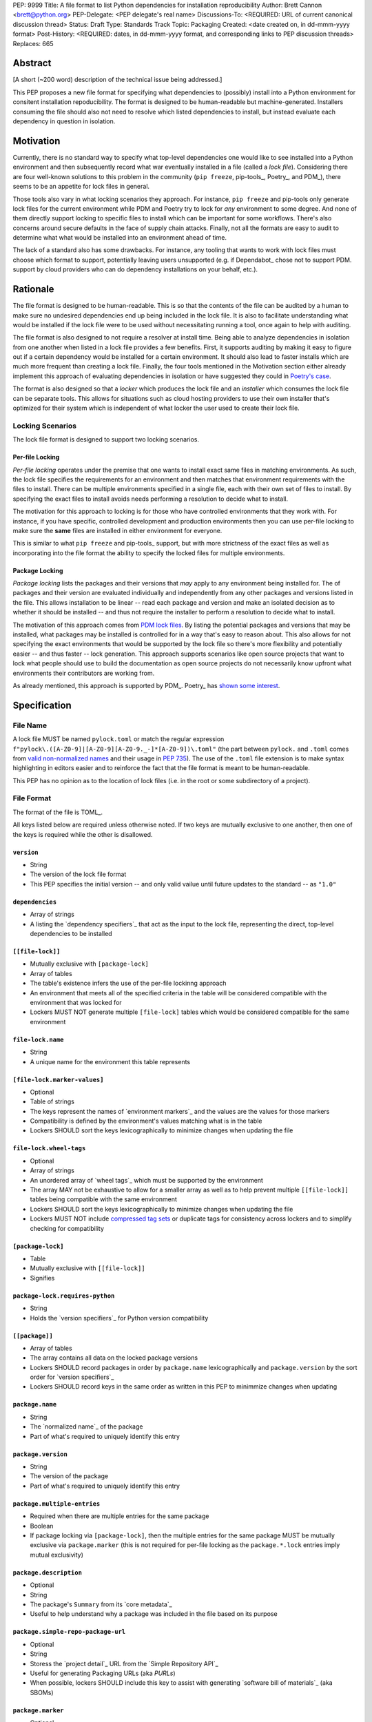 PEP: 9999
Title: A file format to list Python dependencies for installation reproducibility
Author: Brett Cannon <brett@python.org>
PEP-Delegate: <PEP delegate's real name>
Discussions-To: <REQUIRED: URL of current canonical discussion thread>
Status: Draft
Type: Standards Track
Topic: Packaging
Created: <date created on, in dd-mmm-yyyy format>
Post-History: <REQUIRED: dates, in dd-mmm-yyyy format, and corresponding links to PEP discussion threads>
Replaces: 665

Abstract
========

[A short (~200 word) description of the technical issue being addressed.]

This PEP proposes a new file format for specifying what dependencies to
(possibly) install into a Python environment for consitent installation
repoducibility. The format is designed to be human-readable but
machine-generated. Installers consuming the file should also not need to resolve
which listed dependencies to install, but instead evaluate each dependency in
question in isolation.


Motivation
==========

Currently, there is no standard way to specify what top-level dependencies one
would like to see installed into a Python environment and then subsequently
record what war eventually installed in a file (called a *lock file*).
Considering there are four well-known solutions to this problem in the
community (``pip freeze``, pip-tools_, Poetry_, and PDM_), there seems to be an
appetite for lock files in general.

Those tools also vary in what locking scenarios they approach. For instance,
``pip freeze`` and pip-tools only generate lock files for the current
environment while PDM and Poetry try to lock for *any* environment to some
degree. And none of them directly support locking to specific files to install
which can be important for some workflows. There's also concerns around secure
defaults in the face of supply chain attacks. Finally, not all the formats are
easy to audit to determine what what would be installed into an environment
ahead of time.

The lack of a standard also has some drawbacks. For instance, any tooling that
wants to work with lock files must choose which format to support, potentially
leaving users unsupported (e.g. if Dependabot_ chose not to support PDM.
support by cloud providers who can do dependency installations on your behalf,
etc.).


Rationale
=========

The file format is designed to be human-readable. This is
so that the contents of the file can be audited by a human to make sure no
undesired dependencies end up being included in the lock file. It is also to
facilitate understanding what would be installed if the lock file were to be
used without necessitating running a tool, once again to help with auditing.

The file format is also designed to not require a resolver at install time. Being
able to analyze dependencies in isolation from one another when listed in a lock
file provides a few benefits. First, it supports auditing by making it easy to
figure out if a certain dependency would be installed for a certain environment.
It should also lead to faster installs which are much more frequent than
creating a lock file. Finally, the four tools mentioned in the Motivation
section either already implement this approach of evaluating dependencies in
isolation or have suggested they could in
`Poetry's case <https://discuss.python.org/t/lock-files-again-but-this-time-w-sdists/46593/83>`__.

The format is also designed so that a *locker* which produces the lock file
and an *installer* which consumes the lock file can be separate tools. This
allows for situations such as cloud hosting providers to use their own installer
that's optimized for their system which is independent of what locker the user
used to create their lock file.


Locking Scenarios
-----------------

The lock file format is designed to support two locking scenarios.


Per-file Locking
''''''''''''''''

*Per-file locking* operates under the premise that one wants to install exact
same files in matching environments. As such, the lock file specifies the
requirements for an environment and then matches that environment requirements
with the files to install. There can be multiple environments specified in a
single file, each with their own set of files to install. By specifying the
exact files to install avoids needs performing a resolution to decide what to
install.

The motivation for this approach to locking is for those who have controlled
environments that they work with. For instance, if you have specific, controlled
development and production environments then you can use per-file locking to
make sure the **same** files are installed in either environment for everyone.

This is similar to what ``pip freeze`` and pip-tools_
support, but with more strictness of the exact files as well as incorporating
into the file format the ability to specify the locked files for multiple
environments.


Package Locking
'''''''''''''''

*Package locking* lists the packages and their versions that *may* apply to any
environment being installed for. The of packages and their version are evaluated
individually and independently from any other packages and versions listed in
the file. This allows installation to be linear -- read each package and version
and make an isolated decision as to whether it should be installed -- and thus
not require the installer to perform a resolution to decide what to install.

The motivation of this approach comes from
`PDM lock files <https://frostming.com/en/2024/pdm-lockfile/>`__. By listing the
potential packages and versions that may be installed, what packages may be
installed is controlled for in a way that's easy to reason about. This also
allows for not specifying the exact environments that would be supported by the
lock file so there's more flexibility and potentially easier
-- and thus faster -- lock generation. This approach supports scenarios like
open source projects that want to lock what people should use to build the
documentation as open source projects do not necessarily know upfront what
environments their contributors are working from.

As already mentioned, this approach is supported by PDM_. Poetry_ has
`shown some interest <https://discuss.python.org/t/lock-files-again-but-this-time-w-sdists/46593/83>`__.


Specification
=============

File Name
---------

A lock file MUST be named ``pylock.toml`` or match the regular expression
``f"pylock\.([A-Z0-9]|[A-Z0-9][A-Z0-9._-]*[A-Z0-9])\.toml"`` (the part between
``pylock.`` and ``.toml`` comes from
`valid non-normalized names <https://packaging.python.org/en/latest/specifications/name-normalization/#valid-non-normalized-names>`__
and their usage in :pep:`735`). The use of the ``.toml`` file extension is to
make syntax highlighting in editors easier and to reinforce the fact that the
file format is meant to be human-readable.

This PEP has no opinion as to the location of lock files (i.e. in the root or
some subdirectory of a project).


File Format
-----------

The format of the file is TOML_.

All keys listed below are required unless otherwise noted. If two keys are
mutually exclusive to one another, then one of the keys is required while the
other is disallowed.


``version``
'''''''''''

- String
- The version of the lock file format
- This PEP specifies the initial version -- and only valid vailue until future
  updates to the standard -- as ``"1.0"``


``dependencies``
'''''''''''''''

- Array of strings
- A listing the `dependency specifiers`_ that act as the input to the lock file,
  representing the direct, top-level dependencies to be installed


``[[file-lock]]``
'''''''''''''''''

- Mutually exclusive with ``[package-lock]``
- Array of tables
- The table's existence infers the use of the per-file lockinng approach
- An environment that meets all of the specified criteria in the table will be
  considered compatible with the environment that was locked for
- Lockers MUST NOT generate multiple ``[file-lock]`` tables which would be
  considered compatible for the same environment


``file-lock.name``
''''''''''''''''''

- String
- A unique name for the environment this table represents


``[file-lock.marker-values]``
'''''''''''''''''''''''''''''

- Optional
- Table of strings
- The keys represent the names of `environment markers`_ and the values are the
  values for those markers
- Compatibility is defined by the environment's values matching what is in the
  table
- Lockers SHOULD sort the keys lexicographically to minimize changes when
  updating the file


``file-lock.wheel-tags``
''''''''''''''''''''''''

- Optional
- Array of strings
- An unordered array of `wheel tags`_ which must be supported by the environment
- The array MAY not be exhaustive to allow for a smaller array as well as to
  help prevent multiple ``[[file-lock]]`` tables being compatible with the
  same environment
- Lockers SHOULD sort the keys lexicographically to minimize changes when
  updating the file
- Lockers MUST NOT include
  `compressed tag sets <https://packaging.python.org/en/latest/specifications/platform-compatibility-tags/#compressed-tag-sets>`__
  or duplicate tags for consistency across lockers and to simplify checking for
  compatibility


``[package-lock]``
''''''''''''''''''

- Table
- Mutually exclusive with ``[[file-lock]]``
- Signifies


``package-lock.requires-python``
''''''''''''''''''''''''''''''''

- String
- Holds the `version specifiers`_ for Python version compatibility


``[[package]]``
'''''''''''''''

- Array of tables
- The array contains all data on the locked package versions
- Lockers SHOULD record packages in order by ``package.name`` lexicographically
  and ``package.version`` by the sort order for `version specifiers`_
- Lockers SHOULD record keys in the same order as written in this PEP to
  minimmize changes when updating


``package.name``
''''''''''''''''

- String
- The `normalized name`_ of the package
- Part of what's required to uniquely identify this entry


``package.version``
'''''''''''''''''''

- String
- The version of the package
- Part of what's required to uniquely identify this entry


``package.multiple-entries``
''''''''''''''''''''''''''''

- Required when there are multiple entries for the same package
- Boolean
- If package locking via ``[package-lock]``, then the multiple entries for the
  same package MUST be mutually exclusive via ``package.marker`` (this is not
  required for per-file locking as the ``package.*.lock`` entries imply mutual
  exclusivity)


``package.description``
'''''''''''''''''''''''

- Optional
- String
- The package's ``Summary`` from its `core metadata`_
- Useful to help understand why a package was included in the file based on its
  purpose


``package.simple-repo-package-url``
'''''''''''''''''''''''''''''''''''

- Optional
- String
- Storess the `project detail`_ URL from the `Simple Repository API`_
- Useful for generating Packaging URLs (aka *PURLs*)
- When possible, lockers SHOULD include this key to assist with generating
  `software bill of materials`_ (aka SBOMs)


``package.marker``
''''''''''''''''''

- Optional
- String
- The `environment markers`_ expression which specifies whether this package and
  version applies to the environment
- Only applicable via ``[package-lock]`` and the package locking scenario
- The lack of this key means this package and version is required to be
  installed


``package.requires-python``
'''''''''''''''''''''''''''

- Optional
- String
- Holds the `version specifiers`_ for Python version compatibility for the
  package and version
- Useful for documenting why this package and version was included in the file
- Also helps document why the version restriction in
  ``package-lock.requires-python`` was chosen
- It should not provide useful information for installers as it would be
  captured by `package-lock.requires-python` or isn't relevant when
  ``[[file-lock]]`` is used


``package.dependents``
''''''''''''''''''''''

- Optional
- Array of strings
- A record of the packages that depend on this package and version
- Useful for analyzing why a package happens to be listed in the file
  for auditing purposes
- This does not provide information which influences installers


``package.dependencies``
''''''''''''''''''''''''

- Optional
- Array of strings
- A record the dependencies of the package and version
- Useful in analyzing why a package happens to be listed in the file
  for auditing purposes
- This does not provide information which influences the installer as
  ``[[file-lock]]`` specifies the exact files to use and ``[package-lock]``
  applicability is determined by ``package.marker``


``package.direct``
''''''''''''''''''

- Optional
- Boolean
- Represents whether the installation is via a `direct URL reference`_


``[[package.files]]``
'''''''''''''''''''''

- Must be specified if ``[package.vcs]`` is not
- Array of tables
- Tables can be written inline


``package.files.name``
''''''''''''''''''''''

- String
- The file name
- Necessary for installers to decide what to install when using package locking


``package.files.lock``
''''''''''''''''''''''

- Required when ``[[file-lock]]`` is used
- Array of strings
- An array of ``file-lock.name`` values which signify that the file is to be
  installed when the corresponding ``[[file-lock]]`` table applies to the
  environment
- There MUST only be a single file with any one ``file-lock.name`` entry per
  package, regardless of version


``package.files.simple-repo-package-url``
'''''''''''''''''''''''''''''''''''''''''

- Optional
- String
- The value has the same meaning as ``package.simple-repo-package-url``
- If set, it overrides the value from ``package.simple-repo-package-url`` for
  this file **only**
- This is to support :pep:`708` when some files override what's provided by
  another `Simple Repository API`_ index
- Lockers SHOULD include this key when appropriate to assist with generating
  `software bill of materials`_ (aka SBOMs)


``package.files.origin``
''''''''''''''''''''''''

- Optional
- String
- URI where the file was found when the lock file was generated
- Useful for documenting where the file came from and potentially where to look
  for the file if not already downloaded/available


``package.files.hash``
''''''''''''''''''''''

- String
- The hash of the file contents
- The format is ``f"{hashname}={hashvalue}"`` which is the same as the used by
  the `Simple Repository API`_ and its HTML form
- Only a single hash value is used to allow the table to be written inline
  for readability and compactness purposes
- Using a single string to store both the hash algorithm and value instead of
  separate keys for the two values is to make the inline table shorter
- Used by installers to verify the file contents match what the locker worked
  with
- Lockers SHOULD use a hash algorithm that is as least as strong as
  `SHA-256 <https://en.wikipedia.org/wiki/SHA-2>`__


``[package.vcs]``
'''''''''''''''''

- Must be specified if ``[[package.files]]`` is not
- Table representing the version control system containing the package and
  version


``package.vcs.type``
''''''''''''''''''''

- String
- The type of version control system used
- The valid values are specified by the
  `registered VCSs <https://packaging.python.org/en/latest/specifications/direct-url-data-structure/#registered-vcs>`__
  of the direct URL data structure


``package.vcs.origin``
''''''''''''''''''''''

- String
- The URI of where the repository was located when the lock file was generated


``package.vcs.commit``
''''''''''''''''''''''

- String
- The commit ID for the repository which represents the package and version


``package.vcs.lock``
'''''''''''''''''''''''''

- Required when ``[[file-lock]]`` is used
- An array of strings
- An array of ``file-lock.name`` values which signify that the repository at the
  specified commit is to be installed when the corresponding ``[[file-lock]]``
  table applies to the environment
- A name in the array may only appear if no file listed in
  ``package.files.lock`` contains the name for the same package, regardless of
  version


``package.directory``
'''''''''''''''''''''

- Optional
- String
- A local directory where a source tree for the package and version exists


``[[package.build-requires]]``
''''''''''''''''''''''''''''''

- Optional
- An array of tables whose structure matches that of ``[[package]]``
- Each entry represents a package and version to use when building the
  enclosing package and version
- Selection of which entries to use for an environment as the same as
  ``[[package]]`` itself, albeit only applying when installing the build
  back-end and its dependencies
- This helps with reproducibility of the building of a package by recording
  either what was or would have been used if the locker needed to build the
  package
- If the installer and user choose to install from source and this array is
  missing then the installer MAY choose to resolve what to install for building
  at install time, otherwise the installer MUST raise an error


``[package.tool]``
''''''''''''''''''

- Optional
- Same usage as that of the equivalent table from the
  `pyproject.toml specification`_


``[tool]``
''''''''''

- Optional
- Same usage as that of the equivalent table from the
  `pyproject.toml specification`_


Expectations for Lockers
------------------------

- When creating a lock file for ``[package-lock]``, the locker SHOULD read
  the metadata of **all** files listed in ``[[package.files]]`` to make sure all
  potential metadata cases are covered
- If a locker chooses not to check every file for its metadata, the tool MUST
  either provide the user with the option to have all files checked (whether
  that is opt-in or out is left up to the tool), or the user is somehow notified
  that such a standards-violating shortcut is being taken (whether this is by
  documentation or at runtime is left to the tool)
- Lockers MAY want to provide a way to let users provide the information
  necessary to install for multiple environments at once when doing per-file
  locking, e.g. supporting a JSON file format which specifies wheel tags and
  marker values much like in ``[[file-lock]]`` for which multiple files can be
  specified, which could then be directly recorded in the corresponding
  ``[[file-lock]]`` table

.. code-block:: JSON

    {
        "marker-values": {...}
        "wheel-tags": [...]
    }


Expectations for Installers
---------------------------

- Installers MAY support installation of non-binary files
  (i.e. source distributions and VCS)
- Installers MUST provide a way to avoid non-binary file installation for
  reproducibility and security purposes
- Installers SHOULD make it opt-in for using non-binary file installation for a
  secure-by-default approach


Installing for per-file locking
'''''''''''''''''''''''''''''''

An example workflow is:

- Iterate through each ``[[file-lock]]`` table to find the one that applies to
  the environment being installed for
- If no compatible environment is found an error MUST be raised
- For the compatible environment, iterate through each entry in ``[[package]]``
- For each ``[[package]]`` entry, iterate through ``[[package.files]]`` to look
- for any files with ``file-lock.name`` listed in ``package.files.lock``
- If a file is found, install it and move on to the next ``[[package]]`` entry
- If no file is found then check if ``package.vcs.lock`` contains a match (no
  match is acceptable)
- If a ``[[package.files]]`` contains multiple matching entries an error MUST
  be raised due to ambiguity for what is to be installed
- If multiple ``[[package]]`` entries for the same package have matching files
  an error MUST be raised due to ambiguity for what is to be installed
- Find and verify the selected files and/or CVS entries based on their hash or
  commit ID as appropriate
- If a source distribution or VCS was selected and
  ``[[package.build-requires]]`` exists, then repeat the above process as
  appropriate to install the build dependencies necessary to build the package


Installing for package locking
''''''''''''''''''''''''''''''

An example workflow is:

- Verify that the environment is compatible with `package-lock.requires-python`;
  if it isn't an error MUST be raised
- Iterate through each entry in ``[package]]``
- For each entry, if there's a ``package.marker`` key, evaluate the expression
  - If the expression is false, then move on
  - Otherwise the package entry must be installed
- Iterate through the files listed in ``[[package.files]]``, looking for the
  "best" file to install
- If no file is found, check for ``[package.vcs]``
- If not match is found, an error MUST be raised
- Find and verify the selected files and/or CVS entries based on their hash or
  commit ID as appropriate
- If the match is a source distribution or VCS and
  ``[[package.build-requires]]`` is provided, repeat the above as appropriate to
  build the package


Backwards Compatibility
=======================

[Describe potential impact and severity on pre-existing code.]


Security Implications
=====================

[How could a malicious user take advantage of this new feature?]


How to Teach This
=================

[How to teach users, new and experienced, how to apply the PEP to their work.]


Reference Implementation
========================

[Link to any existing implementation and details about its state, e.g. proof-of-concept.]


Rejected Ideas
==============

[Why certain ideas that were brought while discussing this PEP were not ultimately pursued.]


Open Issues
===========

[Any points that are still being decided/discussed.]


Footnotes
=========

[A collection of footnotes cited in the PEP, and a place to list non-inline hyperlink targets.]


Copyright
=========

This document is placed in the public domain or under the
CC0-1.0-Universal license, whichever is more permissive.


_core metadata: https://packaging.python.org/en/latest/specifications/core-metadata/
_Dependabot: https://docs.github.com/en/code-security/dependabot
_dependency specifiers: https://packaging.python.org/en/latest/specifications/dependency-specifiers/
_direct URL reference: https://packaging.python.org/en/latest/specifications/direct-url/
_environment markers: https://packaging.python.org/en/latest/specifications/dependency-specifiers/#environment-markers
_normalized name: https://packaging.python.org/en/latest/specifications/name-normalization/#name-normalization
_PDM: https://pypi.org/project/pdm/
_pip-tools: https://pypi.org/project/pip-tools/
_Poetry: https://python-poetry.org/
_project detail: https://packaging.python.org/en/latest/specifications/simple-repository-api/#project-detail
_pyproject.toml specification: https://packaging.python.org/en/latest/specifications/pyproject-toml/#pyproject-toml-specification
_Simple Repository API: https://packaging.python.org/en/latest/specifications/simple-repository-api/
_ software bill of materials: https://www.cisa.gov/sbom
_version specifiers: https://packaging.python.org/en/latest/specifications/version-specifiers/
_wheel tags: https://packaging.python.org/en/latest/specifications/platform-compatibility-tags/
